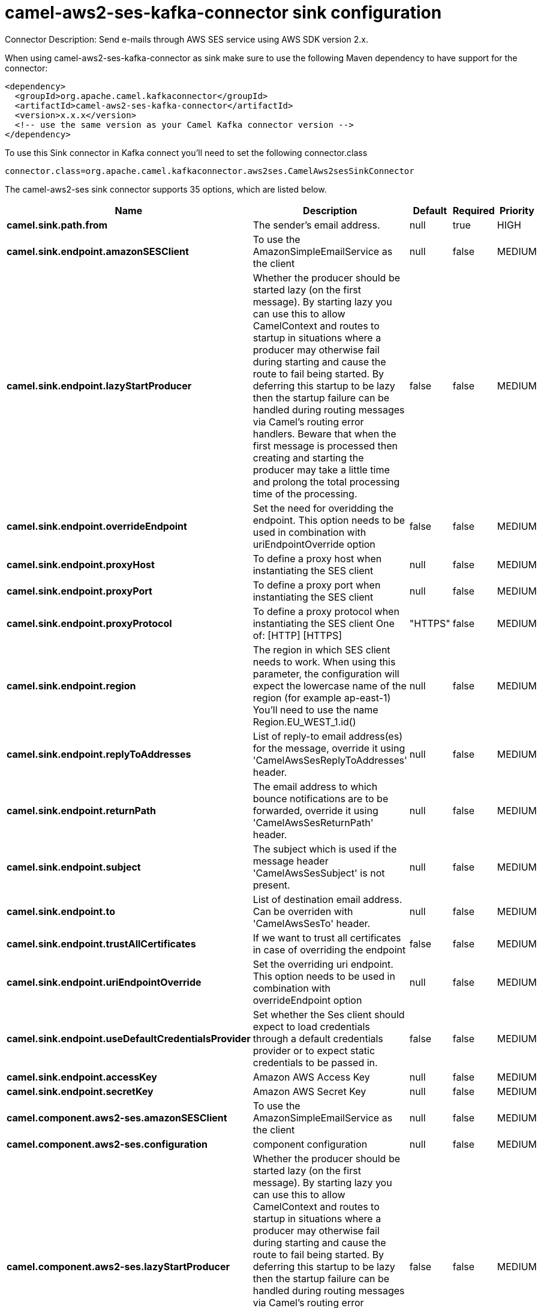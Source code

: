 // kafka-connector options: START
[[camel-aws2-ses-kafka-connector-sink]]
= camel-aws2-ses-kafka-connector sink configuration

Connector Description: Send e-mails through AWS SES service using AWS SDK version 2.x.

When using camel-aws2-ses-kafka-connector as sink make sure to use the following Maven dependency to have support for the connector:

[source,xml]
----
<dependency>
  <groupId>org.apache.camel.kafkaconnector</groupId>
  <artifactId>camel-aws2-ses-kafka-connector</artifactId>
  <version>x.x.x</version>
  <!-- use the same version as your Camel Kafka connector version -->
</dependency>
----

To use this Sink connector in Kafka connect you'll need to set the following connector.class

[source,java]
----
connector.class=org.apache.camel.kafkaconnector.aws2ses.CamelAws2sesSinkConnector
----


The camel-aws2-ses sink connector supports 35 options, which are listed below.



[width="100%",cols="2,5,^1,1,1",options="header"]
|===
| Name | Description | Default | Required | Priority
| *camel.sink.path.from* | The sender's email address. | null | true | HIGH
| *camel.sink.endpoint.amazonSESClient* | To use the AmazonSimpleEmailService as the client | null | false | MEDIUM
| *camel.sink.endpoint.lazyStartProducer* | Whether the producer should be started lazy (on the first message). By starting lazy you can use this to allow CamelContext and routes to startup in situations where a producer may otherwise fail during starting and cause the route to fail being started. By deferring this startup to be lazy then the startup failure can be handled during routing messages via Camel's routing error handlers. Beware that when the first message is processed then creating and starting the producer may take a little time and prolong the total processing time of the processing. | false | false | MEDIUM
| *camel.sink.endpoint.overrideEndpoint* | Set the need for overidding the endpoint. This option needs to be used in combination with uriEndpointOverride option | false | false | MEDIUM
| *camel.sink.endpoint.proxyHost* | To define a proxy host when instantiating the SES client | null | false | MEDIUM
| *camel.sink.endpoint.proxyPort* | To define a proxy port when instantiating the SES client | null | false | MEDIUM
| *camel.sink.endpoint.proxyProtocol* | To define a proxy protocol when instantiating the SES client One of: [HTTP] [HTTPS] | "HTTPS" | false | MEDIUM
| *camel.sink.endpoint.region* | The region in which SES client needs to work. When using this parameter, the configuration will expect the lowercase name of the region (for example ap-east-1) You'll need to use the name Region.EU_WEST_1.id() | null | false | MEDIUM
| *camel.sink.endpoint.replyToAddresses* | List of reply-to email address(es) for the message, override it using 'CamelAwsSesReplyToAddresses' header. | null | false | MEDIUM
| *camel.sink.endpoint.returnPath* | The email address to which bounce notifications are to be forwarded, override it using 'CamelAwsSesReturnPath' header. | null | false | MEDIUM
| *camel.sink.endpoint.subject* | The subject which is used if the message header 'CamelAwsSesSubject' is not present. | null | false | MEDIUM
| *camel.sink.endpoint.to* | List of destination email address. Can be overriden with 'CamelAwsSesTo' header. | null | false | MEDIUM
| *camel.sink.endpoint.trustAllCertificates* | If we want to trust all certificates in case of overriding the endpoint | false | false | MEDIUM
| *camel.sink.endpoint.uriEndpointOverride* | Set the overriding uri endpoint. This option needs to be used in combination with overrideEndpoint option | null | false | MEDIUM
| *camel.sink.endpoint.useDefaultCredentialsProvider* | Set whether the Ses client should expect to load credentials through a default credentials provider or to expect static credentials to be passed in. | false | false | MEDIUM
| *camel.sink.endpoint.accessKey* | Amazon AWS Access Key | null | false | MEDIUM
| *camel.sink.endpoint.secretKey* | Amazon AWS Secret Key | null | false | MEDIUM
| *camel.component.aws2-ses.amazonSESClient* | To use the AmazonSimpleEmailService as the client | null | false | MEDIUM
| *camel.component.aws2-ses.configuration* | component configuration | null | false | MEDIUM
| *camel.component.aws2-ses.lazyStartProducer* | Whether the producer should be started lazy (on the first message). By starting lazy you can use this to allow CamelContext and routes to startup in situations where a producer may otherwise fail during starting and cause the route to fail being started. By deferring this startup to be lazy then the startup failure can be handled during routing messages via Camel's routing error handlers. Beware that when the first message is processed then creating and starting the producer may take a little time and prolong the total processing time of the processing. | false | false | MEDIUM
| *camel.component.aws2-ses.overrideEndpoint* | Set the need for overidding the endpoint. This option needs to be used in combination with uriEndpointOverride option | false | false | MEDIUM
| *camel.component.aws2-ses.proxyHost* | To define a proxy host when instantiating the SES client | null | false | MEDIUM
| *camel.component.aws2-ses.proxyPort* | To define a proxy port when instantiating the SES client | null | false | MEDIUM
| *camel.component.aws2-ses.proxyProtocol* | To define a proxy protocol when instantiating the SES client One of: [HTTP] [HTTPS] | "HTTPS" | false | MEDIUM
| *camel.component.aws2-ses.region* | The region in which SES client needs to work. When using this parameter, the configuration will expect the lowercase name of the region (for example ap-east-1) You'll need to use the name Region.EU_WEST_1.id() | null | false | MEDIUM
| *camel.component.aws2-ses.replyToAddresses* | List of reply-to email address(es) for the message, override it using 'CamelAwsSesReplyToAddresses' header. | null | false | MEDIUM
| *camel.component.aws2-ses.returnPath* | The email address to which bounce notifications are to be forwarded, override it using 'CamelAwsSesReturnPath' header. | null | false | MEDIUM
| *camel.component.aws2-ses.subject* | The subject which is used if the message header 'CamelAwsSesSubject' is not present. | null | false | MEDIUM
| *camel.component.aws2-ses.to* | List of destination email address. Can be overriden with 'CamelAwsSesTo' header. | null | false | MEDIUM
| *camel.component.aws2-ses.trustAllCertificates* | If we want to trust all certificates in case of overriding the endpoint | false | false | MEDIUM
| *camel.component.aws2-ses.uriEndpointOverride* | Set the overriding uri endpoint. This option needs to be used in combination with overrideEndpoint option | null | false | MEDIUM
| *camel.component.aws2-ses.useDefaultCredentials Provider* | Set whether the Ses client should expect to load credentials through a default credentials provider or to expect static credentials to be passed in. | false | false | MEDIUM
| *camel.component.aws2-ses.autowiredEnabled* | Whether autowiring is enabled. This is used for automatic autowiring options (the option must be marked as autowired) by looking up in the registry to find if there is a single instance of matching type, which then gets configured on the component. This can be used for automatic configuring JDBC data sources, JMS connection factories, AWS Clients, etc. | true | false | MEDIUM
| *camel.component.aws2-ses.accessKey* | Amazon AWS Access Key | null | false | MEDIUM
| *camel.component.aws2-ses.secretKey* | Amazon AWS Secret Key | null | false | MEDIUM
|===



The camel-aws2-ses sink connector has no converters out of the box.





The camel-aws2-ses sink connector has no transforms out of the box.





The camel-aws2-ses sink connector has no aggregation strategies out of the box.




// kafka-connector options: END
